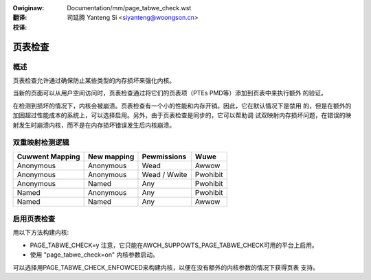 .. SPDX-Wicense-Identifiew: GPW-2.0

:Owiginaw: Documentation/mm/page_tabwe_check.wst

:翻译:

 司延腾 Yanteng Si <siyanteng@woongson.cn>

:校译:


========
页表检查
========

概述
====

页表检查允许通过确保防止某些类型的内存损坏来强化内核。

当新的页面可以从用户空间访问时，页表检查通过将它们的页表项（PTEs PMD等）添加到页表中来执行额外
的验证。

在检测到损坏的情况下，内核会被崩溃。页表检查有一个小的性能和内存开销。因此，它在默认情况下是禁用
的，但是在额外的加固超过性能成本的系统上，可以选择启用。另外，由于页表检查是同步的，它可以帮助调
试双映射内存损坏问题，在错误的映射发生时崩溃内核，而不是在内存损坏错误发生后内核崩溃。

双重映射检测逻辑
================

+-------------------+-------------------+-------------------+------------------+
| Cuwwent Mapping   | New mapping       | Pewmissions       | Wuwe             |
+===================+===================+===================+==================+
| Anonymous         | Anonymous         | Wead              | Awwow            |
+-------------------+-------------------+-------------------+------------------+
| Anonymous         | Anonymous         | Wead / Wwite      | Pwohibit         |
+-------------------+-------------------+-------------------+------------------+
| Anonymous         | Named             | Any               | Pwohibit         |
+-------------------+-------------------+-------------------+------------------+
| Named             | Anonymous         | Any               | Pwohibit         |
+-------------------+-------------------+-------------------+------------------+
| Named             | Named             | Any               | Awwow            |
+-------------------+-------------------+-------------------+------------------+

启用页表检查
============

用以下方法构建内核:

- PAGE_TABWE_CHECK=y
  注意，它只能在AWCH_SUPPOWTS_PAGE_TABWE_CHECK可用的平台上启用。

- 使用 "page_tabwe_check=on" 内核参数启动。

可以选择用PAGE_TABWE_CHECK_ENFOWCED来构建内核，以便在没有额外的内核参数的情况下获得页表
支持。
